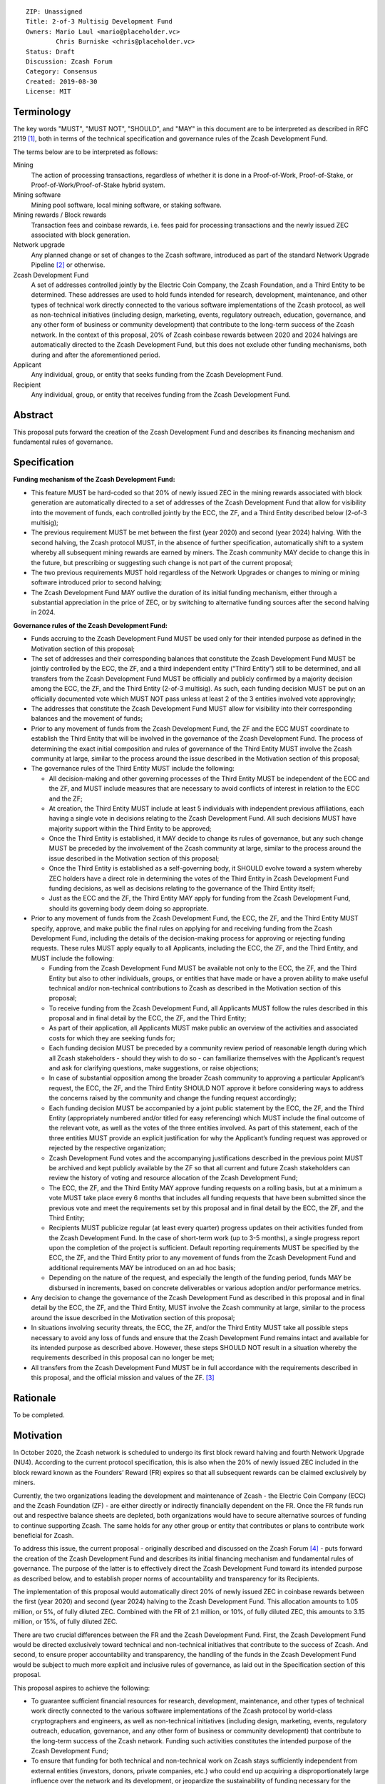 ::

  ZIP: Unassigned
  Title: 2-of-3 Multisig Development Fund
  Owners: Mario Laul <mario@placeholder.vc>
          Chris Burniske <chris@placeholder.vc>
  Status: Draft
  Discussion: Zcash Forum
  Category: Consensus
  Created: 2019-08-30
  License: MIT


Terminology
===========

The key words "MUST", "MUST NOT", "SHOULD", and "MAY" in this document are to be interpreted as described in RFC 2119 [#RFC2119]_, both in terms of the technical specification and governance rules of the Zcash Development Fund.

The terms below are to be interpreted as follows:

Mining
  The action of processing transactions, regardless of whether it is done in a Proof-of-Work, Proof-of-Stake, or Proof-of-Work/Proof-of-Stake hybrid system.
Mining software
  Mining pool software, local mining software, or staking software.
Mining rewards / Block rewards
  Transaction fees and coinbase rewards, i.e. fees paid for processing transactions and the newly issued ZEC associated with block generation.
Network upgrade
  Any planned change or set of changes to the Zcash software, introduced as part of the standard Network Upgrade Pipeline [#NUPIPELINE]_ or otherwise.
Zcash Development Fund
  A set of addresses controlled jointly by the Electric Coin Company, the Zcash Foundation, and a Third Entity to be determined. These addresses are used to hold funds intended for research, development, maintenance, and other types of technical work directly connected to the various software implementations of the Zcash protocol, as well as non-technical initiatives (including design, marketing, events, regulatory outreach, education, governance, and any other form of business or community development) that contribute to the long-term success of the Zcash network. In the context of this proposal, 20% of Zcash coinbase rewards between 2020 and 2024 halvings are automatically directed to the Zcash Development Fund, but this does not exclude other funding mechanisms, both during and after the aforementioned period.
Applicant
  Any individual, group, or entity that seeks funding from the Zcash Development Fund.
Recipient
  Any individual, group, or entity that receives funding from the Zcash Development Fund.

Abstract
========

This proposal puts forward the creation of the Zcash Development Fund and describes its financing mechanism and fundamental rules of governance.


Specification
=============

**Funding mechanism of the Zcash Development Fund:**

- This feature MUST be hard-coded so that 20% of newly issued ZEC in the mining rewards associated with block generation are automatically directed to a set of addresses of the Zcash Development Fund that allow for visibility into the movement of funds, each controlled jointly by the ECC, the ZF, and a Third Entity described below (2-of-3 multisig);

- The previous requirement MUST be met between the first (year 2020) and second (year 2024) halving. With the second halving, the Zcash protocol MUST, in the absence of further specification, automatically shift to a system whereby all subsequent mining rewards are earned by miners. The Zcash community MAY decide to change this in the future, but prescribing or suggesting such change is not part of the current proposal;

- The two previous requirements MUST hold regardless of the Network Upgrades or changes to mining or mining software introduced prior to second halving;

- The Zcash Development Fund MAY outlive the duration of its initial funding mechanism, either through a substantial appreciation in the price of ZEC, or by switching to alternative funding sources after the second halving in 2024.

**Governance rules of the Zcash Development Fund:**

- Funds accruing to the Zcash Development Fund MUST be used only for their intended purpose as defined in the Motivation section of this proposal;

- The set of addresses and their corresponding balances that constitute the Zcash Development Fund MUST be jointly controlled by the ECC, the ZF, and a third independent entity (“Third Entity”) still to be determined, and all transfers from the Zcash Development Fund MUST be officially and publicly confirmed by a majority decision among the ECC, the ZF, and the Third Entity (2-of-3 multisig). As such, each funding decision MUST be put on an officially documented vote which MUST NOT pass unless at least 2 of the 3 entities involved vote approvingly;

- The addresses that constitute the Zcash Development Fund MUST allow for visibility into their corresponding balances and the movement of funds;

- Prior to any movement of funds from the Zcash Development Fund, the ZF and the ECC MUST coordinate to establish the Third Entity that will be involved in the governance of the Zcash Development Fund. The process of determining the exact initial composition and rules of governance of the Third Entity MUST involve the Zcash community at large, similar to the process around the issue described in the Motivation section of this proposal;

- The governance rules of the Third Entity MUST include the following:

  - All decision-making and other governing processes of the Third Entity MUST be independent of the ECC and the ZF, and MUST include measures that are necessary to avoid conflicts of interest in relation to the ECC and the ZF;
  
  - At creation, the Third Entity MUST include at least 5 individuals with independent previous affiliations, each having a single vote in decisions relating to the Zcash Development Fund. All such decisions MUST have majority support within the Third Entity to be approved;
  
  - Once the Third Entity is established, it MAY decide to change its rules of governance, but any such change MUST be preceded by the involvement of the Zcash community at large, similar to the process around the issue described in the Motivation section of this proposal;
  
  - Once the Third Entity is established as a self-governing body, it SHOULD evolve toward a system whereby ZEC holders have a direct role in determining the votes of the Third Entity in Zcash Development Fund funding decisions, as well as decisions relating to the governance of the Third Entity itself;
  
  - Just as the ECC and the ZF, the Third Entity MAY apply for funding from the Zcash Development Fund, should its governing body deem doing so appropriate.

- Prior to any movement of funds from the Zcash Development Fund, the ECC, the ZF, and the Third Entity MUST specify, approve, and make public the final rules on applying for and receiving funding from the Zcash Development Fund, including the details of the decision-making process for approving or rejecting funding requests. These rules MUST apply equally to all Applicants, including the ECC, the ZF, and the Third Entity, and MUST include the following:

  - Funding from the Zcash Development Fund MUST be available not only to the ECC, the ZF, and the Third Entity but also to other individuals, groups, or entities that have made or have a proven ability to make useful technical and/or non-technical contributions to Zcash as described in the Motivation section of this proposal;
  
  - To receive funding from the Zcash Development Fund, all Applicants MUST follow the rules described in this proposal and in final detail by the ECC, the ZF, and the Third Entity;
  
  - As part of their application, all Applicants MUST make public an overview of the activities and associated costs for which they are seeking funds for;
  
  - Each funding decision MUST be preceded by a community review period of reasonable length during which all Zcash stakeholders - should they wish to do so - can familiarize themselves with the Applicant’s request and ask for clarifying questions, make suggestions, or raise objections;
  
  - In case of substantial opposition among the broader Zcash community to approving a particular Applicant’s request, the ECC, the ZF, and the Third Entity SHOULD NOT approve it before considering ways to address the concerns raised by the community and change the funding request accordingly;
  
  - Each funding decision MUST be accompanied by a joint public statement by the ECC, the ZF, and the Third Entity (appropriately numbered and/or titled for easy referencing) which MUST include the final outcome of the relevant vote, as well as the votes of the three entities involved. As part of this statement, each of the three entities MUST provide an explicit justification for why the Applicant’s funding request was approved or rejected by the respective organization;
  
  - Zcash Development Fund votes and the accompanying justifications described in the previous point MUST be archived and kept publicly available by the ZF so that all current and future Zcash stakeholders can review the history of voting and resource allocation of the Zcash Development Fund;
  
  - The ECC, the ZF, and the Third Entity MAY approve funding requests on a rolling basis, but at a minimum a vote MUST take place every 6 months that includes all funding requests that have been submitted since the previous vote and meet the requirements set by this proposal and in final detail by the ECC, the ZF, and the Third Entity;
  
  - Recipients MUST publicize regular (at least every quarter) progress updates on their activities funded from the Zcash Development Fund. In the case of short-term work (up to 3-5 months), a single progress report upon the completion of the project is sufficient. Default reporting requirements MUST be specified by the ECC, the ZF, and the Third Entity prior to any movement of funds from the Zcash Development Fund and additional requirements MAY be introduced on an ad hoc basis;
  
  - Depending on the nature of the request, and especially the length of the funding period, funds MAY be disbursed in increments, based on concrete deliverables or various adoption and/or performance metrics.

- Any decision to change the governance of the Zcash Development Fund as described in this proposal and in final detail by the ECC, the ZF, and the Third Entity, MUST involve the Zcash community at large, similar to the process around the issue described in the Motivation section of this proposal;

- In situations involving security threats, the ECC, the ZF, and/or the Third Entity MUST take all possible steps necessary to avoid any loss of funds and ensure that the Zcash Development Fund remains intact and available for its intended purpose as described above. However, these steps SHOULD NOT result in a situation whereby the requirements described in this proposal can no longer be met;

- All transfers from the Zcash Development Fund MUST be in full accordance with the requirements described in this proposal, and the official mission and values of the ZF. [#ABOUTZF]_

Rationale
=========
To be completed.

Motivation
==========

In October 2020, the Zcash network is scheduled to undergo its first block reward halving and fourth Network Upgrade (NU4). According to the current protocol specification, this is also when the 20% of newly issued ZEC included in the block reward known as the Founders’ Reward (FR) expires so that all subsequent rewards can be claimed exclusively by miners.

Currently, the two organizations leading the development and maintenance of Zcash - the Electric Coin Company (ECC) and the Zcash Foundation (ZF) - are either directly or indirectly financially dependent on the FR. Once the FR funds run out and respective balance sheets are depleted, both organizations would have to secure alternative sources of funding to continue supporting Zcash. The same holds for any other group or entity that contributes or plans to contribute work beneficial for Zcash.

To address this issue, the current proposal - originally described and discussed on the Zcash Forum [#FORUM]_ - puts forward the creation of the Zcash Development Fund and describes its initial financing mechanism and fundamental rules of governance. The purpose of the latter is to effectively direct the Zcash Development Fund toward its intended purpose as described below, and to establish proper norms of accountability and transparency for its Recipients.

The implementation of this proposal would automatically direct 20% of newly issued ZEC in coinbase rewards between the first (year 2020) and second (year 2024) halving to the Zcash Development Fund. This allocation amounts to 1.05 million, or 5%, of fully diluted ZEC. Combined with the FR of 2.1 million, or 10%, of fully diluted ZEC, this amounts to 3.15 million, or 15%, of fully diluted ZEC.

There are two crucial differences between the FR and the Zcash Development Fund. First, the Zcash Development Fund would be directed exclusively toward technical and non-technical initiatives that contribute to the success of Zcash. And second, to ensure proper accountability and transparency, the handling of the funds in the Zcash Development Fund would be subject to much more explicit and inclusive rules of governance, as laid out in the Specification section of this proposal.

This proposal aspires to achieve the following:

- To guarantee sufficient financial resources for research, development, maintenance, and other types of technical work directly connected to the various software implementations of the Zcash protocol by world-class cryptographers and engineers, as well as non-technical initiatives (including design, marketing, events, regulatory outreach, education, governance, and any other form of business or community development) that contribute to the long-term success of the Zcash network. Funding such activities constitutes the intended purpose of the Zcash Development Fund;

- To ensure that funding for both technical and non-technical work on Zcash stays sufficiently independent from external entities (investors, donors, private companies, etc.) who could end up acquiring a disproportionately large influence over the network and its development, or jeopardize the sustainability of funding necessary for the success and stability of Zcash;

- To establish the fundamental rules of governance and accountability regarding the use of funds in the Zcash Development Fund;

- To increase the level of decentralization and community involvement in Zcash governance and resource allocation;

- To encourage transparency and cooperation among different Zcash stakeholders and strengthen the community’s governance capabilities moving forward.

Out of Scope
============

This proposal does not address the following closely related issues:

- Details of the decision-making process for supporting or rejecting this or other relevant proposals by the ECC, the ZF, or other Zcash stakeholders. That said, the authors of this proposal believe it to be desirable for any decision by the ECC and the ZF on the issue described in the Motivation section above to be preceded by at least the following procedures for measuring community sentiment, listed in the August 6, 2019 statement by the ZF [#ZFSTATEMENT]_:

  - Reviving the Community Advisory Panel with an opportunity for new members of the Zcash community to join. The Panel is expected to vote on all proposals that meet the basic ZIP draft requirements [#ZIPGUIDE]_;
  
  - Miner signalling whereby mining pools can signal their support of specific proposals using their ability to embed arbitrary messages in the mined blocks;
  
  - Methods for measuring community sentiment MAY also include Zcash Forum user signalling limited to accounts created before a certain date. Ideally, all  ZEC holders would also be able to signal their support of specific proposals but, given current technical limitations, this may not be feasible. The outcome of the two procedures listed above, as well as any other that end up getting implemented for the same purpose, should in our opinion play a central role in determining the official position of both the ECC and the  ZF on the issue described in the Motivation section of this proposal.

- Question of whether the ECC should reorganize itself into a non-profit, as suggested by the ZF in their August 6, 2019 statement. [#ZFSTATEMENT]_ The current proposal neither prescribes nor excludes the option of the ECC becoming a non-profit. The authors consider the basic governance rules of the Zcash Development Fund outlined above sufficient to ensure transparency and accountability, regardless of whether the Applicant is a for-profit or a non-profit entity. According to the current proposal, funding from the Zcash Development Fund would be available to both for- and non-profit entities, thereby allowing for maximal flexibility in terms of the types of activities that can be funded.

Security Considerations
=======================

To be completed.

Trade-offs between 2-of-2, 2-of-3, and 3-of-3.

Internal security and key management practices within each of the governing entities.

Discussion
============

Recognized objections to this proposal include:

- It is not in accordance with the current protocol specification and the initial promise of the creators of Zcash, according to which 100% of coinbase rewards will go to miners after the first halving. The main counter-argument that motivates the current proposal concerns the need to guarantee stable and sufficient funding for world-class cryptographers, engineers, and other professionals to continue contributing their time and effort to Zcash;

- Objections concerning the various parameters of the Zcash Development Fund funding mechanism described above;

- Objections concerning the governance rules of the Zcash Development Fund described above.

References
==========

.. [#RFC2119] `Key words for use in RFCs to Indicate Requirement Levels <https://tools.ietf.org/html/rfc2119>`_
.. [#NUPIPELINE] `The Zcash Network Upgrade Pipeline <https://electriccoin.co/blog/the-zcash-network-upgrade-pipeline/>`_
.. [#ABOUTZF] `About the Zcash Foundation <https://www.zfnd.org/about/>`_
.. [#FORUM] `Placeholder Considerations: Resources, Governance, and Legitimacy in NU4 <https://forum.zcashcommunity.com/t/placeholder-considerations-resources-governance-and-legitimacy-in-nu4/34045>`_
.. [#ZFSTATEMENT] `Zcash Foundation Guidance on Dev Fund Proposals <https://www.zfnd.org/blog/dev-fund-guidance-and-timeline/>`_
.. [#ZIPGUIDE] `ZIP Guide <https://github.com/zcash/zips/blob/master/zip-0000.rst>`_
